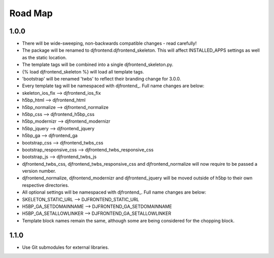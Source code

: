Road Map
==============

1.0.0
------
* There will be wide-sweeping, non-backwards compatible changes - read carefully!
* The package will be renamed to djfrontend.djfrontend_skeleton. This will affect INSTALLED_APPS settings as well as the static location.
* The template tags will be combined into a single djfrontend_skeleton.py.
* {% load djfrontend_skeleton %} will load all template tags.
* 'bootstrap' will be renamed 'twbs' to reflect their branding change for 3.0.0.
* Every template tag will be namespaced with djfrontend\_. Full name changes are below:
* skeleton_ios_fix --> djfrontend_ios_fix
* h5bp_html --> djfrontend_html
* h5bp_normalize --> djfrontend_normalize
* h5bp_css --> djfrontend_h5bp_css
* h5bp_modernizr --> djfrontend_modernizr
* h5bp_jquery --> djfrontend_jquery
* h5bp_ga --> djfrontend_ga
* bootstrap_css --> djfrontend_twbs_css
* bootstrap_responsive_css --> djfrontend_twbs_responsive_css
* bootstrap_js --> djfrontend_twbs_js
* djfrontend_twbs_css, djfrontend_twbs_responsive_css and djfrontend_normalize will now require to be passed a version number.
* djfrontend_normalize, djfrontend_modernizr and djfrontend_jquery will be moved outside of h5bp to their own respective directories.
* All optional settings will be namespaced with djfrontend\_. Full name changes are below:
* SKELETON_STATIC_URL --> DJFRONTEND_STATIC_URL
* H5BP_GA_SETDOMAINNAME --> DJFRONTEND_GA_SETDOMAINNAME
* H5BP_GA_SETALLOWLINKER --> DJFRONTEND_GA_SETALLOWLINKER
* Template block names remain the same, although some are being considered for the chopping block.

1.1.0
-----
* Use Git submodules for external libraries.